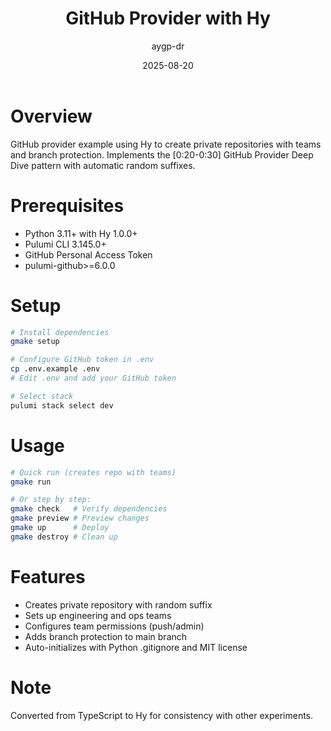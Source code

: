 #+TITLE: GitHub Provider with Hy
#+AUTHOR: aygp-dr
#+DATE: 2025-08-20

* Overview

GitHub provider example using Hy to create private repositories with teams and branch protection.
Implements the [0:20-0:30] GitHub Provider Deep Dive pattern with automatic random suffixes.

* Prerequisites

- Python 3.11+ with Hy 1.0.0+
- Pulumi CLI 3.145.0+
- GitHub Personal Access Token
- pulumi-github>=6.0.0

* Setup

#+begin_src bash
# Install dependencies
gmake setup

# Configure GitHub token in .env
cp .env.example .env
# Edit .env and add your GitHub token

# Select stack
pulumi stack select dev
#+end_src

* Usage

#+begin_src bash
# Quick run (creates repo with teams)
gmake run

# Or step by step:
gmake check   # Verify dependencies
gmake preview # Preview changes
gmake up      # Deploy
gmake destroy # Clean up
#+end_src

* Features

- Creates private repository with random suffix
- Sets up engineering and ops teams
- Configures team permissions (push/admin)
- Adds branch protection to main branch
- Auto-initializes with Python .gitignore and MIT license

* Note

Converted from TypeScript to Hy for consistency with other experiments.